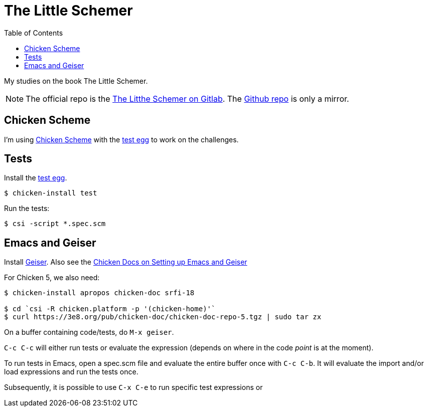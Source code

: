 = The Little Schemer
:icons: font
:stem: latexmath
:toc: right
:experimental:

My studies on the book The Little Schemer.

[NOTE]
====
The official repo is the link:https://gitlab.com/devhowto/the-little-schemer[The Litthe Schemer on Gitlab].
The link:https://github.com/devhowto/the-little-schemer[Github repo] is only a mirror.
====

== Chicken Scheme

I'm using link:https://wiki.call-cc.org/man/5/Getting%20started[Chicken Scheme] with the link:http://wiki.call-cc.org/eggref/5/test[test egg] to work on the challenges.

== Tests

Install the link:http://wiki.call-cc.org/eggref/5/test[test egg].

[source,shell-session]
----
$ chicken-install test
----

Run the tests:

[source,shell-session]
----
$ csi -script *.spec.scm
----

== Emacs and Geiser

Install link:https://www.nongnu.org/geiser/[Geiser].
Also see the link:https://wiki.call-cc.org/emacs[Chicken Docs on Setting up Emacs and Geiser]

For Chicken 5, we also need:

[source,shell-session]
----
$ chicken-install apropos chicken-doc srfi-18

$ cd `csi -R chicken.platform -p '(chicken-home)'`
$ curl https://3e8.org/pub/chicken-doc/chicken-doc-repo-5.tgz | sudo tar zx
----

On a buffer containing code/tests, do kbd:[M-x geiser].

kbd:[C-c C-c] will either run tests or evaluate the expression (depends on where in the code _point_ is at the moment).

To run tests in Emacs, open a spec.scm file and evaluate the entire buffer once with kbd:[C-c C-b].
It will evaluate the import and/or load expressions and run the tests once.

Subsequently, it is possible to use kbd:[C-x C-e] to run specific test expressions or 
